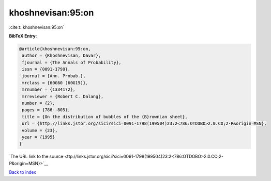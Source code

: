khoshnevisan:95:on
==================

:cite:t:`khoshnevisan:95:on`

**BibTeX Entry:**

.. code-block:: bibtex

   @article{khoshnevisan:95:on,
    author = {Khoshnevisan, Davar},
    fjournal = {The Annals of Probability},
    issn = {0091-1798},
    journal = {Ann. Probab.},
    mrclass = {60G60 (60G15)},
    mrnumber = {1334172},
    mrreviewer = {Robert C. Dalang},
    number = {2},
    pages = {786--805},
    title = {On the distribution of bubbles of the {B}rownian sheet},
    url = {http://links.jstor.org/sici?sici=0091-1798(199504)23:2<786:OTDOBO>2.0.CO;2-P&origin=MSN},
    volume = {23},
    year = {1995}
   }

`The URL link to the source <ttp://links.jstor.org/sici?sici=0091-1798(199504)23:2<786:OTDOBO>2.0.CO;2-P&origin=MSN}>`__


`Back to index <../By-Cite-Keys.html>`__
